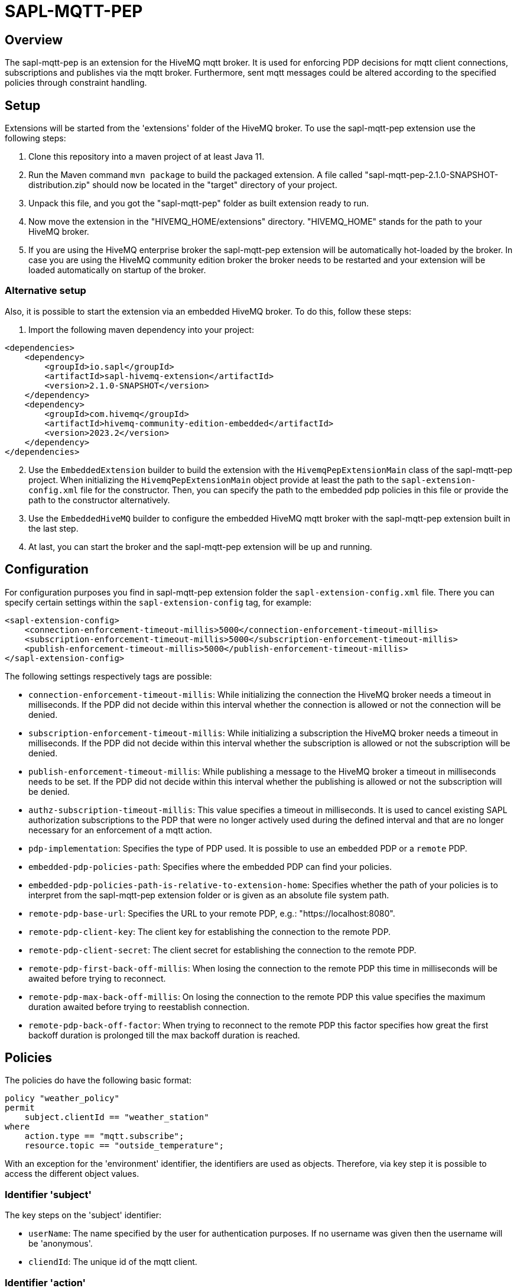 = SAPL-MQTT-PEP

== Overview
The sapl-mqtt-pep is an extension for the HiveMQ mqtt broker. It is used for enforcing PDP decisions for
mqtt client connections, subscriptions and publishes via the mqtt broker. Furthermore,
sent mqtt messages could be altered according to the specified policies through constraint handling.


== Setup

Extensions will be started from the 'extensions' folder of the HiveMQ broker. To use the sapl-mqtt-pep extension use the following steps:

. Clone this repository into a maven project of at least Java 11.
. Run the Maven command `mvn package`  to build the packaged extension. A file called "sapl-mqtt-pep-2.1.0-SNAPSHOT-distribution.zip" should now be located in the "target" directory of your project.
. Unpack this file, and you got the "sapl-mqtt-pep" folder as built extension ready to run.
. Now move the extension in the "HIVEMQ_HOME/extensions" directory. "HIVEMQ_HOME" stands for the path to your HiveMQ broker.
. If you are using the HiveMQ enterprise broker the sapl-mqtt-pep extension will be automatically hot-loaded by the broker. In case you are using the HiveMQ community edition broker the broker needs to be restarted and your extension will be loaded automatically on startup of the broker.


=== Alternative setup

Also, it is possible to start the extension via an embedded HiveMQ broker. To do this, follow these steps:

. Import the following maven dependency into your project:

[source ,xml]
----
<dependencies>
    <dependency>
        <groupId>io.sapl</groupId>
        <artifactId>sapl-hivemq-extension</artifactId>
        <version>2.1.0-SNAPSHOT</version>
    </dependency>
    <dependency>
        <groupId>com.hivemq</groupId>
        <artifactId>hivemq-community-edition-embedded</artifactId>
        <version>2023.2</version>
    </dependency>
</dependencies>
----

[start=2]
. Use the `EmbeddedExtension` builder to build the extension with the `HivemqPepExtensionMain` class of the sapl-mqtt-pep project. When initializing the `HivemqPepExtensionMain` object provide at least the path to the `sapl-extension-config.xml` file for the constructor. Then, you can specify the path to the embedded pdp policies in this file or provide the path to the constructor alternatively.
. Use the `EmbeddedHiveMQ` builder to configure the embedded HiveMQ mqtt broker with the sapl-mqtt-pep extension built in the last step.
. At last, you can start the broker and the sapl-mqtt-pep extension will be up and running.


== Configuration

For configuration purposes you find in sapl-mqtt-pep extension folder the `sapl-extension-config.xml` file. There you can specify certain settings within the `sapl-extension-config` tag, for example:

[source ,xml]
----
<sapl-extension-config>
    <connection-enforcement-timeout-millis>5000</connection-enforcement-timeout-millis>
    <subscription-enforcement-timeout-millis>5000</subscription-enforcement-timeout-millis>
    <publish-enforcement-timeout-millis>5000</publish-enforcement-timeout-millis>
</sapl-extension-config>
----

The following settings respectively tags are possible:

- `connection-enforcement-timeout-millis`: While initializing the connection the HiveMQ broker needs a timeout in milliseconds. If the PDP did not decide within this interval whether the connection is allowed or not the connection will be denied.
- `subscription-enforcement-timeout-millis`: While initializing a subscription the HiveMQ broker needs a timeout in milliseconds. If the PDP did not decide within this interval whether the subscription is allowed or not the subscription will be denied.
- `publish-enforcement-timeout-millis`: While publishing a message to the HiveMQ broker a timeout in milliseconds needs to be set. If the PDP did not decide within this interval whether the publishing is allowed or not the subscription will be denied.
- `authz-subscription-timeout-millis`: This value specifies a timeout in milliseconds. It is used to cancel existing SAPL authorization subscriptions to the PDP that were no longer actively used during the defined interval and that are no longer necessary for an enforcement of a mqtt action.
- `pdp-implementation`: Specifies the type of PDP used. It is possible to use an `embedded` PDP or a `remote` PDP.
- `embedded-pdp-policies-path`: Specifies where the embedded PDP can find your policies.
- `embedded-pdp-policies-path-is-relative-to-extension-home`: Specifies whether the path of your policies is to interpret from the sapl-mqtt-pep extension folder or is given as an absolute file system path.
- `remote-pdp-base-url`: Specifies the URL to your remote PDP, e.g.: "https://localhost:8080".
- `remote-pdp-client-key`: The client key for establishing the connection to the remote PDP.
- `remote-pdp-client-secret`: The client secret for establishing the connection to the remote PDP.
- `remote-pdp-first-back-off-millis`: When losing the connection to the remote PDP this time in milliseconds will be awaited before trying to reconnect.
- `remote-pdp-max-back-off-millis`: On losing the connection to the remote PDP this value specifies the maximum duration awaited before trying to reestablish connection.
- `remote-pdp-back-off-factor`: When trying to reconnect to the remote PDP this factor specifies how great the first backoff duration is prolonged till the max backoff duration is reached.


== Policies

The policies do have the following basic format:

----
policy "weather_policy"
permit
    subject.clientId == "weather_station"
where
    action.type == "mqtt.subscribe";
    resource.topic == "outside_temperature";
----

With an exception for the 'environment' identifier, the identifiers are used as objects.  Therefore, via key step it is possible to access the different object values.


=== Identifier 'subject'
The key steps on the 'subject' identifier:

- `userName`: The name specified by the user for authentication purposes. If no username was given then the username will be 'anonymous'.
- `cliendId`: The unique id of the mqtt client.


=== Identifier 'action'

These key steps are possible for enforcements of connections :

- `type`: The type of action to enforce. In cases of connections it will be 'mqtt.connect'.
- `isCleanSession`: Whether the client wants to establish a persistent session or not.
- `lastWillTopic`: Topic of the notification message (last will and testament) when client disconnects ungracefully.
- `lastWillQos`: Quality of service level of the notification message when client disconnects ungracefully.
- `lastWillFormatIndicator`: Specifies whether the notification message payload is 'unspecified' or of 'utf-8' encoding.
- `lastWillContentType`: Specifies the type of encoded notification message payload of the message to publish.
- `lastWillPayload`: The payload of the notification message. It is textual in case the last will format indicator indicates a UTF-8 encoding. In other cases it contains the binary payload.

These key steps are possible for enforcements of subscriptions:

- `type`: The type of action to enforce. In cases of subscriptions it will be 'mqtt.subscribe'.
- `qos`: The quality of service level under which the client wants to subscribe for messages.

These key steps are possible for enforcements of publishes:

- `type`: The type of action to enforce. In cases of publishes it will be 'mqtt.publish'.
- `qos`: The quality of service level of the message to publish.
- `isRetain`: Whether the message is saved as the last known value of the specific topic by the broker.


=== Identifier 'resource'

These key steps are possible for enforcements of connections:

- `brokerName`: The name of the broker that is why it is always 'HiveMQ'.
- `brokerEdition`: The license edition is one of the following: 'community', 'trial', 'professional', 'enterprise'
- `brokerVersion`: The version of the HiveMQ broker. The syntax differs depending on the HiveMQ edition in use. For the community edition it's "year.release-number", so for example 2019.1 (first release in 2019). For the enterprise edition it's "major.minor.patch", so for example 4.5.10.

In addition to the key steps for enforcing connections the following key step is also possible for enforcing subscriptions:

- `topic`: The specific topic under which the client wants to subscribe for messages.

In addition to the key steps for enforcing connections the following key steps are also possible for enforcing publish attempts :

- `topic`: The specific topic of the message to publish.
- `formatIndicator`: Specifies whether the payload is 'unspecified' or of 'utf-8' encoding.
- `contentType`: Optionally specifies the type of UTF-8 encoded payload of the message to publish.


=== Identifier 'environment'

It is possible to use the environment identifier when enforcing a connection. It is just textual and contains the mqtt version of the client (`V_3_1`, `V_3_1_1` or `V_5`).


=== Constraints

Constraints can be specified in the following format:

----
policy "temperature_policy"
permit
    subject.clientId == "outdoor_thermometer"
where
    action.type == "mqtt.publish";
    resource.topic == "outside_temperature";
obligation
    {
        "type" : "setQos",
            "qosLevel" : 2
    }
----

Constraints are possible to use when a client interacts with the sapl-mqtt-pep. They are objects of one or multiple entries.

When connecting to a broker the connection time can be limited via a constraint of type `limitMqttActionDuration`. With the constraint parameter `timeLimit` the maximal connection time in seconds will be provided.

For subscriptions to the broker the following constraints are possible:

- `limitMqttActionDuration`: Limit the maximal duration of the subscription. The time limit is specified via the parameter `timeLimit` in seconds.
- `resubscribeMqttSubscription`: Whether the sapl-mqtt-pep reestablishes the client subscription by itself when access gets permitted after initial deny. By default, the client stays unsubscribed so that the broker does not reestablish the subscription. Use the constraint parameter `status` to set the status to 'enabled' or 'disabled'. The former status leads to a resubscription.

When publishing a message the following constraints can alter the message send:

- `setQos`: Changing the quality of service level of the message sent with the constraint parameter `qosLevel`. Possible quality of service levels are 0, 1 and 2.
- `retainMessage`: Altering whether the message should be saved as the last known value of a specific topic or not. With the constraint parameter `status` the retaining can be 'enabled' or 'disabled'.
- `replaceMessageExpiryInterval`: Specifies how long the message will be stored / retained by the broker for further subscribers. Use the `timeInterval` constraint parameter to set the new interval time in seconds.
- `replaceContentType`: Changing the type for the encoded payload of the message to publish. Use the `replacement` constraint parameter to specify the new content type.
- `replacePayload`: Setting a new text for the payload of the message to publish. Use the `replacement` constraint parameter to specify the new payload.
- `blackenPayload`: This constraint is possible in case the payload is a UTF-8 encoded string. It replaces the characters of the string with a specified character. By default, the replacement character is 'X'. Via the parameter 'replacement' you can specify an alternative character. Furthermore, with usage of the parameters 'discloseLeft' and 'discloseRight' you can define the amount of characters from the right and left site that are kept. By default, every character will be replaced.